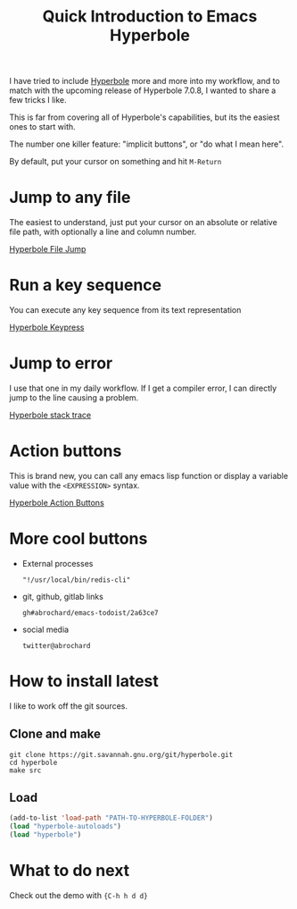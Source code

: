 #+TITLE: Quick Introduction to Emacs Hyperbole

I have tried to include [[https://www.gnu.org/software/hyperbole/][Hyperbole]] more and more into my workflow, and to match with the upcoming release of Hyperbole 7.0.8, I wanted to share a few tricks I like.

This is far from covering all of Hyperbole's capabilities, but its the easiest ones to start with.

The number one killer feature: "implicit buttons", or "do what I mean here".

By default, put your cursor on something and hit =M-Return=

* Jump to any file
The easiest to understand, just put your cursor on an absolute or relative file path, with optionally a line and column number.

[[https://imgur.com/3ylbs0I.gif][Hyperbole File Jump]]


* Run a key sequence

You can execute any key sequence from its text representation

[[https://imgur.com/KhCc40N.gif][Hyperbole Keypress]]


* Jump to error

I use that one in my daily workflow. If I get a compiler error, I can directly jump to the line causing a problem.

[[https://imgur.com/Gzr0fJu.gif][Hyperbole stack trace]]

* Action buttons

This is brand new, you can call any emacs lisp function or display a variable value with the =<EXPRESSION>= syntax.

[[https://imgur.com/3bulcvG.gif][Hyperbole Action Buttons]]

* More cool buttons
  - External processes
    #+begin_src text
      "!/usr/local/bin/redis-cli"
    #+end_src
  - git, github, gitlab links
    #+begin_src text
      gh#abrochard/emacs-todoist/2a63ce7
    #+end_src
  - social media
    #+begin_src text
      twitter@abrochard
    #+end_src

* How to install latest

I like to work off the git sources.

** Clone and make

#+begin_src shell
  git clone https://git.savannah.gnu.org/git/hyperbole.git
  cd hyperbole
  make src
#+end_src


** Load

#+begin_src emacs-lisp
  (add-to-list 'load-path "PATH-TO-HYPERBOLE-FOLDER")
  (load "hyperbole-autoloads")
  (load "hyperbole")
#+end_src

* What to do next

Check out the demo with ={C-h h d d}=
